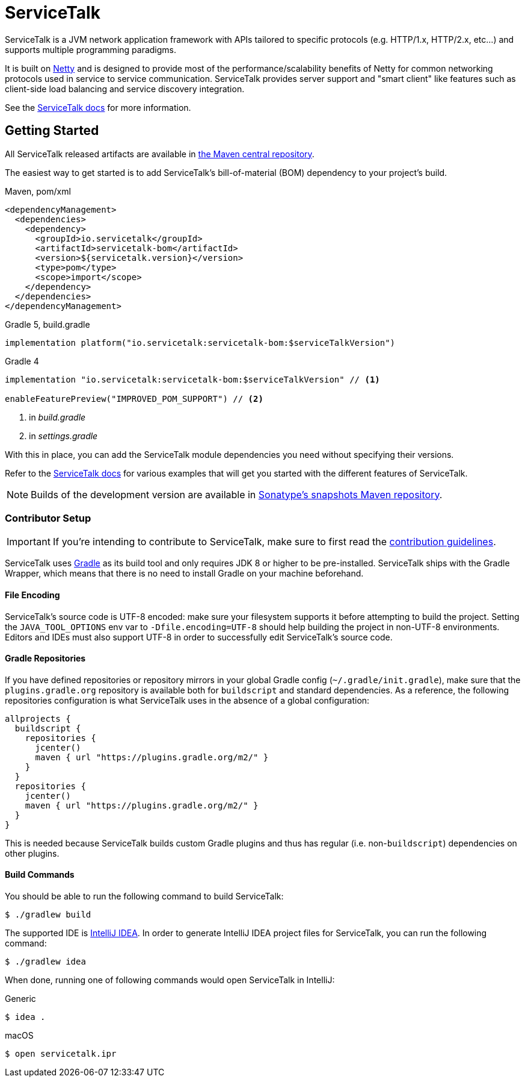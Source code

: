 = ServiceTalk

ServiceTalk is a JVM network application framework with APIs tailored to specific protocols (e.g. HTTP/1.x,
HTTP/2.x, etc...) and supports multiple programming paradigms.

It is built on link:https://netty.io[Netty] and is designed to provide most of the performance/scalability benefits of
Netty for common networking protocols used in service to service communication. ServiceTalk provides server support and
"smart client" like features such as client-side load balancing and service discovery integration.

See the link:https://docs.servicetalk.io/[ServiceTalk docs] for more information.

== Getting Started

All ServiceTalk released artifacts are available in link:https://repo1.maven.org/maven2/io/servicetalk/[the Maven central repository].

The easiest way to get started is to add ServiceTalk's bill-of-material (BOM) dependency to your project's build.

.Maven, pom/xml
[source,xml]
----
<dependencyManagement>
  <dependencies>
    <dependency>
      <groupId>io.servicetalk</groupId>
      <artifactId>servicetalk-bom</artifactId>
      <version>${servicetalk.version}</version>
      <type>pom</type>
      <scope>import</scope>
    </dependency>
  </dependencies>
</dependencyManagement>
----

.Gradle 5, build.gradle
[source,groovy]
----
implementation platform("io.servicetalk:servicetalk-bom:$serviceTalkVersion")
----

.Gradle 4
[source,groovy]
----
implementation "io.servicetalk:servicetalk-bom:$serviceTalkVersion" // <1>

enableFeaturePreview("IMPROVED_POM_SUPPORT") // <2>
----
<1> in _build.gradle_
<2> in _settings.gradle_

With this in place, you can add the ServiceTalk module dependencies you need without specifying their versions.

Refer to the link:https://docs.servicetalk.io/[ServiceTalk docs] for various examples that will get you started with the different features of ServiceTalk.

NOTE: Builds of the development version are available
      in link:https://oss.sonatype.org/content/repositories/snapshots/io/servicetalk/[Sonatype's snapshots Maven repository].

=== Contributor Setup

IMPORTANT: If you're intending to contribute to ServiceTalk,
           make sure to first read the xref:CONTRIBUTING.adoc[contribution guidelines].

ServiceTalk uses link:https://gradle.org[Gradle] as its build tool and only requires JDK 8 or higher to be pre-installed.
ServiceTalk ships with the Gradle Wrapper, which means that there is no need to install Gradle on your machine beforehand.

==== File Encoding

ServiceTalk's source code is UTF-8 encoded: make sure your filesystem supports it before attempting to build
the project. Setting the `JAVA_TOOL_OPTIONS` env var to `-Dfile.encoding=UTF-8` should help building the project in
non-UTF-8 environments. Editors and IDEs must also support UTF-8 in order to successfully edit ServiceTalk's source code.

==== Gradle Repositories

If you have defined repositories or repository mirrors in your global Gradle config (`~/.gradle/init.gradle`),
make sure that the `plugins.gradle.org` repository is available both for `buildscript` and standard dependencies.
As a reference, the following repositories configuration is what ServiceTalk uses in the absence of a global configuration:

[source,groovy]
----
allprojects {
  buildscript {
    repositories {
      jcenter()
      maven { url "https://plugins.gradle.org/m2/" }
    }
  }
  repositories {
    jcenter()
    maven { url "https://plugins.gradle.org/m2/" }
  }
}
----

This is needed because ServiceTalk builds custom Gradle plugins and thus has regular (i.e. non-`buildscript`) dependencies
on other plugins.

==== Build Commands

You should be able to run the following command to build ServiceTalk:

[source,shell]
----
$ ./gradlew build
----

The supported IDE is link:https://www.jetbrains.com/idea[IntelliJ IDEA].
In order to generate IntelliJ IDEA project files for ServiceTalk,
you can run the following command:

[source,shell]
----
$ ./gradlew idea
----

When done, running one of following commands would open ServiceTalk in IntelliJ:

.Generic
[source,shell]
----
$ idea .
----

.macOS
[source,shell]
----
$ open servicetalk.ipr
----
